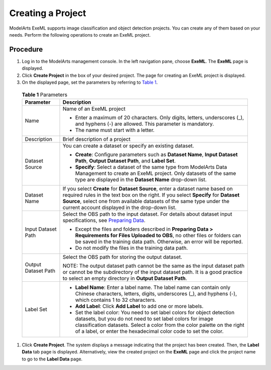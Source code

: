 Creating a Project
==================

ModelArts ExeML supports image classification and object detection projects. You can create any of them based on your needs. Perform the following operations to create an ExeML project.

Procedure
---------

#. Log in to the ModelArts management console. In the left navigation pane, choose **ExeML**. The **ExeML** page is displayed.
#. Click **Create Project** in the box of your desired project. The page for creating an ExeML project is displayed.
#. On the displayed page, set the parameters by referring to `Table 1 <#modelarts_21_0004__en-us_topic_0284258833_en-us_topic_0169446153_table14961618163816>`__.
   

.. _modelarts_21_0004__en-us_topic_0284258833_en-us_topic_0169446153_table14961618163816:

   .. table:: **Table 1** Parameters

      +-----------------------------------------------------------+-----------------------------------------------------------+
      | Parameter                                                 | Description                                               |
      +===========================================================+===========================================================+
      | Name                                                      | Name of an ExeML project                                  |
      |                                                           |                                                           |
      |                                                           | -  Enter a maximum of 20 characters. Only digits,         |
      |                                                           |    letters, underscores (_), and hyphens (-) are allowed. |
      |                                                           |    This parameter is mandatory.                           |
      |                                                           | -  The name must start with a letter.                     |
      +-----------------------------------------------------------+-----------------------------------------------------------+
      | Description                                               | Brief description of a project                            |
      +-----------------------------------------------------------+-----------------------------------------------------------+
      | Dataset Source                                            | You can create a dataset or specify an existing dataset.  |
      |                                                           |                                                           |
      |                                                           | -  **Create**: Configure parameters such as **Dataset     |
      |                                                           |    Name**, **Input Dataset Path**, **Output Dataset       |
      |                                                           |    Path**, and **Label Set**.                             |
      |                                                           | -  **Specify**: Select a dataset of the same type from    |
      |                                                           |    ModelArts Data Management to create an ExeML project.  |
      |                                                           |    Only datasets of the same type are displayed in the    |
      |                                                           |    **Dataset Name** drop-down list.                       |
      +-----------------------------------------------------------+-----------------------------------------------------------+
      | Dataset Name                                              | If you select **Create** for **Dataset Source**, enter a  |
      |                                                           | dataset name based on required rules in the text box on   |
      |                                                           | the right. If you select **Specify** for **Dataset        |
      |                                                           | Source**, select one from available datasets of the same  |
      |                                                           | type under the current account displayed in the drop-down |
      |                                                           | list.                                                     |
      +-----------------------------------------------------------+-----------------------------------------------------------+
      | Input Dataset Path                                        | Select the OBS path to the input dataset. For details     |
      |                                                           | about dataset input specifications, see `Preparing        |
      |                                                           | Data <modelarts_21_0003.html>`__.                         |
      |                                                           |                                                           |
      |                                                           | -  Except the files and folders described in **Preparing  |
      |                                                           |    Data > Requirements for Files Uploaded to OBS**, no    |
      |                                                           |    other files or folders can be saved in the training    |
      |                                                           |    data path. Otherwise, an error will be reported.       |
      |                                                           | -  Do not modify the files in the training data path.     |
      +-----------------------------------------------------------+-----------------------------------------------------------+
      | Output Dataset Path                                       | Select the OBS path for storing the output dataset.       |
      |                                                           |                                                           |
      |                                                           | NOTE:                                                     |
      |                                                           | The output dataset path cannot be the same as the input   |
      |                                                           | dataset path or cannot be the subdirectory of the input   |
      |                                                           | dataset path. It is a good practice to select an empty    |
      |                                                           | directory in **Output Dataset Path**.                     |
      +-----------------------------------------------------------+-----------------------------------------------------------+
      | Label Set                                                 | -  **Label Name**: Enter a label name. The label name can |
      |                                                           |    contain only Chinese characters, letters, digits,      |
      |                                                           |    underscores (_), and hyphens (-), which contains 1 to  |
      |                                                           |    32 characters.                                         |
      |                                                           |                                                           |
      |                                                           | -  **Add Label**: Click **Add Label** to add one or more  |
      |                                                           |    labels.                                                |
      |                                                           |                                                           |
      |                                                           | -  Set the label color: You need to set label colors for  |
      |                                                           |    object detection datasets, but you do not need to set  |
      |                                                           |    label colors for image classification datasets. Select |
      |                                                           |    a color from the color palette on the right of a       |
      |                                                           |    label, or enter the hexadecimal color code to set the  |
      |                                                           |    color.                                                 |
      +-----------------------------------------------------------+-----------------------------------------------------------+

#. Click **Create Project**. The system displays a message indicating that the project has been created. Then, the **Label Data** tab page is displayed. Alternatively, view the created project on the **ExeML** page and click the project name to go to the **Label Data** page.

